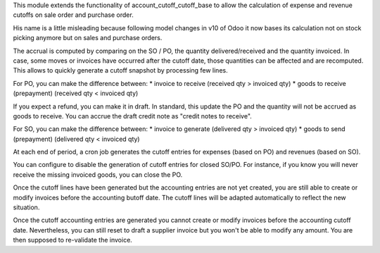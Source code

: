 This module extends the functionality of account_cutoff_cutoff_base
to allow the calculation of expense and revenue cutoffs on sale order and
purchase order.

His name is a little misleading because following model changes in
v10 of Odoo it now bases its calculation not on stock picking anymore but
on sales and purchase orders.

The accrual is computed by comparing on the SO / PO, the quantity
delivered/received and the quantity invoiced. In case, some moves or invoices
have occurred after the cutoff date, those quantities can be affected and are
recomputed. This allows to quickly generate a cutoff snapshot by processing few
lines.

For PO, you can make the difference between:
* invoice to receive (received qty > invoiced qty)
* goods to receive (prepayment) (received qty < invoiced qty)

If you expect a refund, you can make it in draft. In standard, this update
the PO and the quantity will not be accrued as goods to receive. You can accrue
the draft credit note as "credit notes to receive".

For SO, you can make the difference between:
* invoice to generate (delivered qty > invoiced qty)
* goods to send (prepayment) (delivered qty < invoiced qty)

At each end of period, a cron job generates the cutoff entries for expenses (based
on PO) and revenues (based on SO).

You can configure to disable the generation of cutoff entries for closed SO/PO.
For instance, if you know you will never receive the missing invoiced goods,
you can close the PO.

Once the cutoff lines have been generated but the accounting entries are not yet
created, you are still able to create or modify invoices before the accounting
butoff date. The cutoff lines will be adapted automatically to reflect the new
situation.

Once the cutoff accounting entries are generated you cannot create or modify
invoices before the accounting cutoff date.
Nevertheless, you can still reset to draft a supplier invoice but you won't be
able to modify any amount. You are then supposed to re-validate the invoice.
